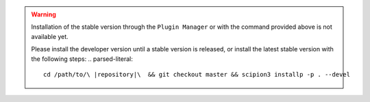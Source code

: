 .. warning::
    Installation of the stable version through the ``Plugin Manager`` or with the command provided above is not available yet.

    Please install the developer version until a stable version is released, or install the latest stable version with the following steps:
    .. parsed-literal::

        cd /path/to/\ |repository|\  && git checkout master && scipion3 installp -p . --devel